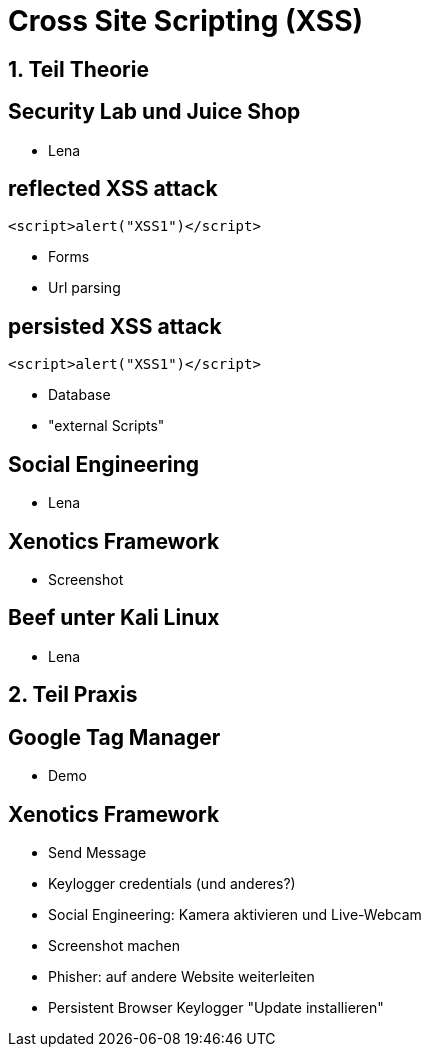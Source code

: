 = Cross Site Scripting (XSS)
:revealjs_controls: false
:revealjs_slideNumber: false
:backend: revealjs

== 1. Teil Theorie

== Security Lab und Juice Shop
* Lena

== reflected XSS attack
[source,javascript]
----
<script>alert("XSS1")</script>
----
* Forms
* Url parsing

== persisted XSS attack
[source,javascript]
----
<script>alert("XSS1")</script>
----
* Database
* "external Scripts"

== Social Engineering
* Lena

== Xenotics Framework
* Screenshot

== Beef unter Kali Linux
* Lena

== 2. Teil Praxis

== Google Tag Manager
* Demo

== Xenotics Framework
* Send Message
* Keylogger credentials (und anderes?)
* Social Engineering: Kamera aktivieren und Live-Webcam
* Screenshot machen
* Phisher: auf andere Website weiterleiten
* Persistent Browser Keylogger "Update installieren"